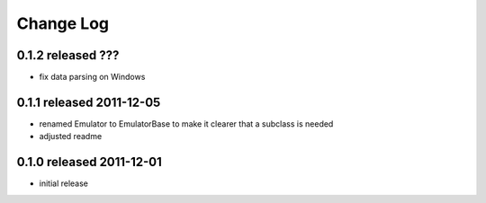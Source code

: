 Change Log
----------


0.1.2 released ???
=========================

* fix data parsing on Windows

0.1.1 released 2011-12-05
=========================

* renamed Emulator to EmulatorBase to make it clearer that a subclass is needed
* adjusted readme

0.1.0 released 2011-12-01
=========================

* initial release
